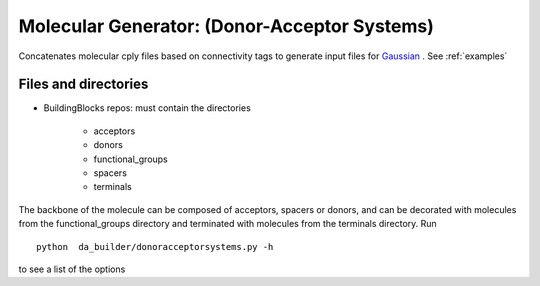 .. _donoracceptorsystems:

.. index:: Gaussian, LAMMPS, DFT, molecular, generator


Molecular Generator: (Donor-Acceptor Systems)
==================================================

Concatenates molecular cply files based on connectivity tags  to generate input
files for `Gaussian <http://www.gaussian.com/>`_ . See :ref:`examples`


Files and directories
-------------------------------------------------------

- BuildingBlocks repos: must contain the directories

   - acceptors   
   - donors            
   - functional_groups
   - spacers           
   - terminals

The backbone of the molecule can be composed of  acceptors, spacers or
donors, and can be  decorated with molecules from the
functional_groups directory and terminated with molecules from the
terminals directory. Run ::

	python  da_builder/donoracceptorsystems.py -h

to see a list of the options  
